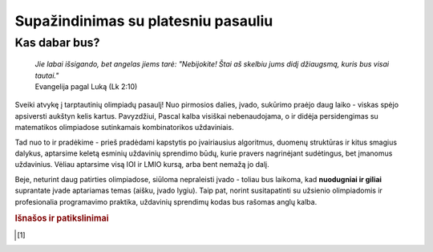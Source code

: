 ====================================
Supažindinimas su platesniu pasauliu
====================================

Kas dabar bus?
==============

    | *Jie labai išsigando, bet angelas jiems tarė: "Nebijokite! Štai aš skelbiu jums didį džiaugsmą, kuris bus visai tautai."*
    | Evangelija pagal Luką (Lk 2:10)

Sveiki atvykę į tarptautinių olimpiadų pasaulį! Nuo pirmosios dalies, įvado, sukūrimo praėjo
daug laiko - viskas spėjo apsiversti aukštyn kelis kartus. Pavyzdžiui, Pascal kalba visiškai nebenaudojama,
o ir didėja persidengimas su matematikos olimpiadose sutinkamais kombinatorikos uždaviniais.

Tad nuo to ir pradėkime - prieš pradėdami kapstytis po įvairiausius algoritmus, duomenų struktūras ir kitus 
smagius dalykus, aptarsime keletą esminių uždavinių sprendimo būdų, kurie pravers nagrinėjant sudėtingus, bet
įmanomus uždavinius. Vėliau aptarsime visą IOI ir LMIO kursą, arba bent nemažą jo dalį.

Beje, neturint daug patirties olimpiadose, siūloma nepraleisti įvado - toliau bus laikoma, kad **nuodugniai ir giliai**
suprantate įvade aptariamas temas (aišku, įvado lygiu).
Taip pat, norint susitapatinti su užsienio olimpiadomis ir profesionalia programavimo praktika, uždavinių sprendimų kodas bus rašomas anglų kalba.


.. rubric:: Išnašos ir patikslinimai

.. [#f1]